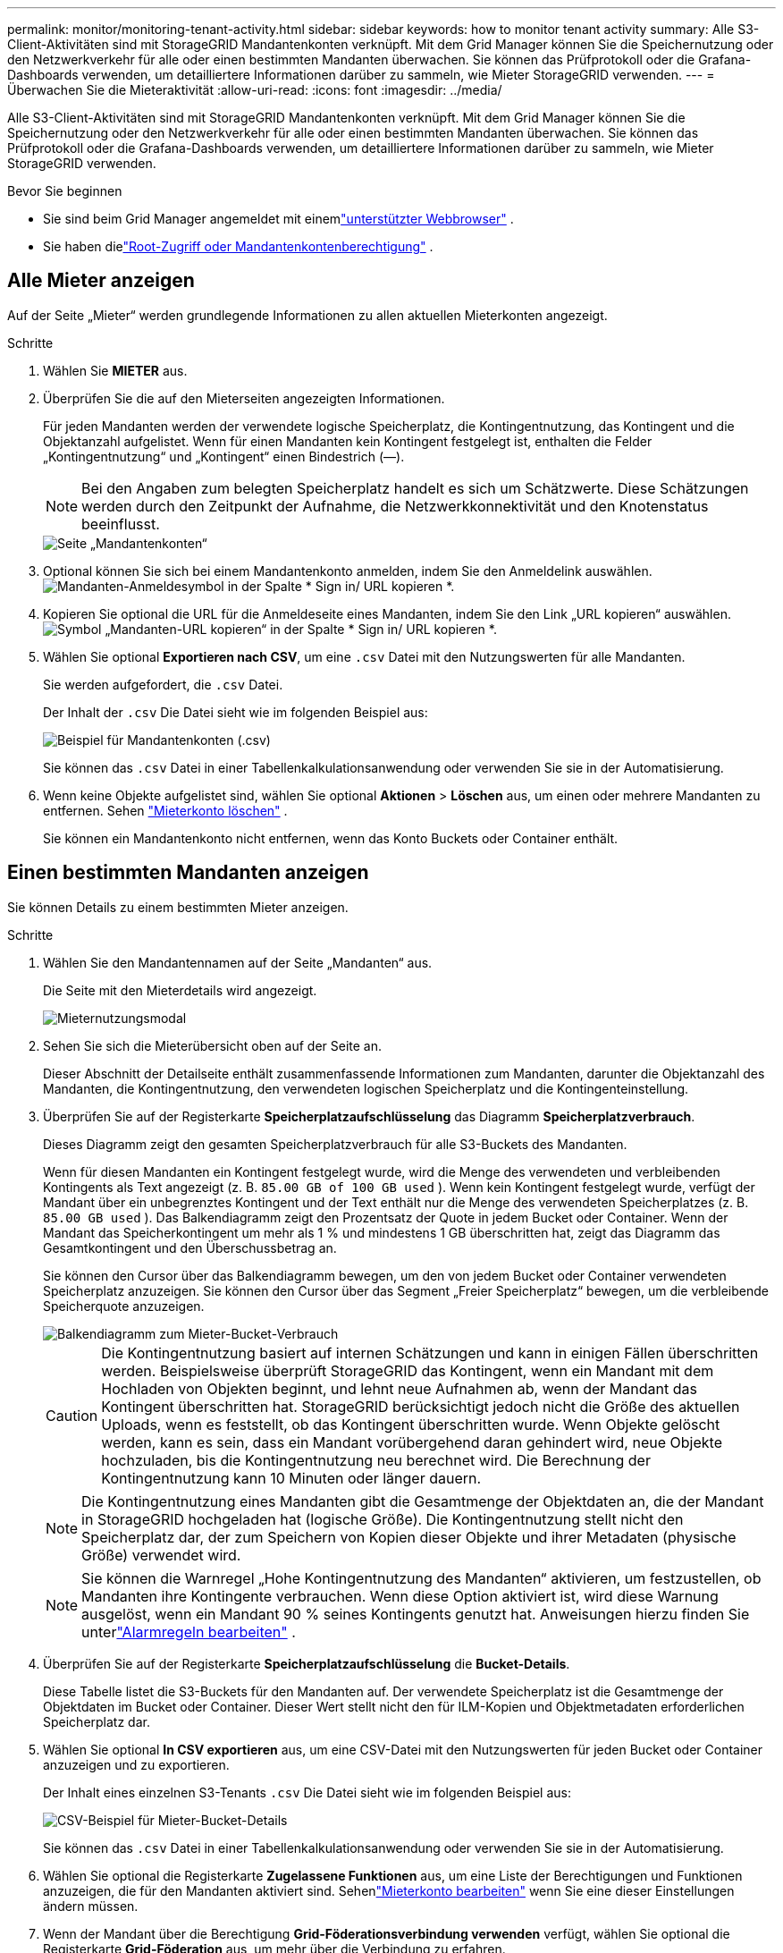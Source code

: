 ---
permalink: monitor/monitoring-tenant-activity.html 
sidebar: sidebar 
keywords: how to monitor tenant activity 
summary: Alle S3-Client-Aktivitäten sind mit StorageGRID Mandantenkonten verknüpft.  Mit dem Grid Manager können Sie die Speichernutzung oder den Netzwerkverkehr für alle oder einen bestimmten Mandanten überwachen.  Sie können das Prüfprotokoll oder die Grafana-Dashboards verwenden, um detailliertere Informationen darüber zu sammeln, wie Mieter StorageGRID verwenden. 
---
= Überwachen Sie die Mieteraktivität
:allow-uri-read: 
:icons: font
:imagesdir: ../media/


[role="lead"]
Alle S3-Client-Aktivitäten sind mit StorageGRID Mandantenkonten verknüpft.  Mit dem Grid Manager können Sie die Speichernutzung oder den Netzwerkverkehr für alle oder einen bestimmten Mandanten überwachen.  Sie können das Prüfprotokoll oder die Grafana-Dashboards verwenden, um detailliertere Informationen darüber zu sammeln, wie Mieter StorageGRID verwenden.

.Bevor Sie beginnen
* Sie sind beim Grid Manager angemeldet mit einemlink:../admin/web-browser-requirements.html["unterstützter Webbrowser"] .
* Sie haben dielink:../admin/admin-group-permissions.html["Root-Zugriff oder Mandantenkontenberechtigung"] .




== Alle Mieter anzeigen

Auf der Seite „Mieter“ werden grundlegende Informationen zu allen aktuellen Mieterkonten angezeigt.

.Schritte
. Wählen Sie *MIETER* aus.
. Überprüfen Sie die auf den Mieterseiten angezeigten Informationen.
+
Für jeden Mandanten werden der verwendete logische Speicherplatz, die Kontingentnutzung, das Kontingent und die Objektanzahl aufgelistet.  Wenn für einen Mandanten kein Kontingent festgelegt ist, enthalten die Felder „Kontingentnutzung“ und „Kontingent“ einen Bindestrich (&#8212;).

+

NOTE: Bei den Angaben zum belegten Speicherplatz handelt es sich um Schätzwerte. Diese Schätzungen werden durch den Zeitpunkt der Aufnahme, die Netzwerkkonnektivität und den Knotenstatus beeinflusst.

+
image::../media/tenant_accounts_page.png[Seite „Mandantenkonten“]

. Optional können Sie sich bei einem Mandantenkonto anmelden, indem Sie den Anmeldelink auswählen.image:../media/icon_tenant_sign_in.png["Mandanten-Anmeldesymbol"] in der Spalte * Sign in/ URL kopieren *.
. Kopieren Sie optional die URL für die Anmeldeseite eines Mandanten, indem Sie den Link „URL kopieren“ auswählen.image:../media/icon_tenant_copy_url.png["Symbol „Mandanten-URL kopieren“"] in der Spalte * Sign in/ URL kopieren *.
. Wählen Sie optional *Exportieren nach CSV*, um eine `.csv` Datei mit den Nutzungswerten für alle Mandanten.
+
Sie werden aufgefordert, die `.csv` Datei.

+
Der Inhalt der `.csv` Die Datei sieht wie im folgenden Beispiel aus:

+
image::../media/tenant_accounts_example_csv.png[Beispiel für Mandantenkonten (.csv)]

+
Sie können das `.csv` Datei in einer Tabellenkalkulationsanwendung oder verwenden Sie sie in der Automatisierung.

. Wenn keine Objekte aufgelistet sind, wählen Sie optional *Aktionen* > *Löschen* aus, um einen oder mehrere Mandanten zu entfernen. Sehen link:../admin/deleting-tenant-account.html["Mieterkonto löschen"] .
+
Sie können ein Mandantenkonto nicht entfernen, wenn das Konto Buckets oder Container enthält.





== Einen bestimmten Mandanten anzeigen

Sie können Details zu einem bestimmten Mieter anzeigen.

.Schritte
. Wählen Sie den Mandantennamen auf der Seite „Mandanten“ aus.
+
Die Seite mit den Mieterdetails wird angezeigt.

+
image::../media/tenant_usage_modal.png[Mieternutzungsmodal]

. Sehen Sie sich die Mieterübersicht oben auf der Seite an.
+
Dieser Abschnitt der Detailseite enthält zusammenfassende Informationen zum Mandanten, darunter die Objektanzahl des Mandanten, die Kontingentnutzung, den verwendeten logischen Speicherplatz und die Kontingenteinstellung.

. Überprüfen Sie auf der Registerkarte *Speicherplatzaufschlüsselung* das Diagramm *Speicherplatzverbrauch*.
+
Dieses Diagramm zeigt den gesamten Speicherplatzverbrauch für alle S3-Buckets des Mandanten.

+
Wenn für diesen Mandanten ein Kontingent festgelegt wurde, wird die Menge des verwendeten und verbleibenden Kontingents als Text angezeigt (z. B. `85.00 GB of 100 GB used` ).  Wenn kein Kontingent festgelegt wurde, verfügt der Mandant über ein unbegrenztes Kontingent und der Text enthält nur die Menge des verwendeten Speicherplatzes (z. B. `85.00 GB used` ).  Das Balkendiagramm zeigt den Prozentsatz der Quote in jedem Bucket oder Container.  Wenn der Mandant das Speicherkontingent um mehr als 1 % und mindestens 1 GB überschritten hat, zeigt das Diagramm das Gesamtkontingent und den Überschussbetrag an.

+
Sie können den Cursor über das Balkendiagramm bewegen, um den von jedem Bucket oder Container verwendeten Speicherplatz anzuzeigen.  Sie können den Cursor über das Segment „Freier Speicherplatz“ bewegen, um die verbleibende Speicherquote anzuzeigen.

+
image::../media/tenant_bucket_space_consumption_GM.png[Balkendiagramm zum Mieter-Bucket-Verbrauch]

+

CAUTION: Die Kontingentnutzung basiert auf internen Schätzungen und kann in einigen Fällen überschritten werden.  Beispielsweise überprüft StorageGRID das Kontingent, wenn ein Mandant mit dem Hochladen von Objekten beginnt, und lehnt neue Aufnahmen ab, wenn der Mandant das Kontingent überschritten hat.  StorageGRID berücksichtigt jedoch nicht die Größe des aktuellen Uploads, wenn es feststellt, ob das Kontingent überschritten wurde.  Wenn Objekte gelöscht werden, kann es sein, dass ein Mandant vorübergehend daran gehindert wird, neue Objekte hochzuladen, bis die Kontingentnutzung neu berechnet wird.  Die Berechnung der Kontingentnutzung kann 10 Minuten oder länger dauern.

+

NOTE: Die Kontingentnutzung eines Mandanten gibt die Gesamtmenge der Objektdaten an, die der Mandant in StorageGRID hochgeladen hat (logische Größe).  Die Kontingentnutzung stellt nicht den Speicherplatz dar, der zum Speichern von Kopien dieser Objekte und ihrer Metadaten (physische Größe) verwendet wird.

+

NOTE: Sie können die Warnregel „Hohe Kontingentnutzung des Mandanten“ aktivieren, um festzustellen, ob Mandanten ihre Kontingente verbrauchen.  Wenn diese Option aktiviert ist, wird diese Warnung ausgelöst, wenn ein Mandant 90 % seines Kontingents genutzt hat. Anweisungen hierzu finden Sie unterlink:../monitor/editing-alert-rules.html["Alarmregeln bearbeiten"] .

. Überprüfen Sie auf der Registerkarte *Speicherplatzaufschlüsselung* die *Bucket-Details*.
+
Diese Tabelle listet die S3-Buckets für den Mandanten auf.  Der verwendete Speicherplatz ist die Gesamtmenge der Objektdaten im Bucket oder Container.  Dieser Wert stellt nicht den für ILM-Kopien und Objektmetadaten erforderlichen Speicherplatz dar.

. Wählen Sie optional *In CSV exportieren* aus, um eine CSV-Datei mit den Nutzungswerten für jeden Bucket oder Container anzuzeigen und zu exportieren.
+
Der Inhalt eines einzelnen S3-Tenants `.csv` Die Datei sieht wie im folgenden Beispiel aus:

+
image::../media/tenant_bucket_details_csv.png[CSV-Beispiel für Mieter-Bucket-Details]

+
Sie können das `.csv` Datei in einer Tabellenkalkulationsanwendung oder verwenden Sie sie in der Automatisierung.

. Wählen Sie optional die Registerkarte *Zugelassene Funktionen* aus, um eine Liste der Berechtigungen und Funktionen anzuzeigen, die für den Mandanten aktiviert sind.  Sehenlink:../admin/editing-tenant-account.html["Mieterkonto bearbeiten"] wenn Sie eine dieser Einstellungen ändern müssen.
. Wenn der Mandant über die Berechtigung *Grid-Föderationsverbindung verwenden* verfügt, wählen Sie optional die Registerkarte *Grid-Föderation* aus, um mehr über die Verbindung zu erfahren.
+
Sehenlink:../admin/grid-federation-overview.html["Was ist Grid-Föderation?"] Undlink:../admin/grid-federation-manage-tenants.html["Verwalten der zulässigen Mandanten für die Grid-Föderation"] .





== Netzwerkverkehr anzeigen

Wenn für einen Mandanten Richtlinien zur Verkehrsklassifizierung gelten, überprüfen Sie den Netzwerkverkehr für diesen Mandanten.

.Schritte
. Wählen Sie *KONFIGURATION* > *Netzwerk* > *Verkehrsklassifizierung*.
+
Die Seite „Richtlinien zur Verkehrsklassifizierung“ wird angezeigt und die vorhandenen Richtlinien werden in der Tabelle aufgelistet.

. Überprüfen Sie die Liste der Richtlinien, um diejenigen zu ermitteln, die für einen bestimmten Mieter gelten.
. Um die mit einer Richtlinie verknüpften Metriken anzuzeigen, wählen Sie das Optionsfeld links neben der Richtlinie aus und wählen Sie *Metriken*.
. Analysieren Sie die Diagramme, um festzustellen, wie oft die Richtlinie den Datenverkehr einschränkt und ob Sie die Richtlinie anpassen müssen.


Sehen link:../admin/managing-traffic-classification-policies.html["Verwalten von Richtlinien zur Datenverkehrsklassifizierung"] für weitere Informationen.



== Verwenden des Überwachungsprotokolls

Optional können Sie das Überwachungsprotokoll für eine detailliertere Überwachung der Aktivitäten eines Mandanten verwenden.

Sie können beispielsweise die folgenden Arten von Informationen überwachen:

* Bestimmte Clientvorgänge, wie z. B. PUT, GET oder DELETE
* Objektgrößen
* Die ILM-Regel für Objekte
* Die Quell-IP der Client-Anfragen


Prüfprotokolle werden in Textdateien geschrieben, die Sie mit einem Protokollanalysetool Ihrer Wahl analysieren können.  Dadurch können Sie die Aktivitäten Ihrer Kunden besser nachvollziehen oder ausgefeilte Chargeback- und Abrechnungsmodelle implementieren.

Sehen link:../audit/index.html["Überprüfen der Überwachungsprotokolle"] für weitere Informationen.



== Verwenden Sie Prometheus-Metriken

Verwenden Sie optional Prometheus-Metriken, um Berichte zur Mieteraktivität zu erstellen.

* Wählen Sie im Grid Manager *SUPPORT* > *Tools* > *Metriken*. Sie können vorhandene Dashboards wie S3 Overview verwenden, um Clientaktivitäten zu überprüfen.
+

NOTE: Die auf der Seite „Metriken“ verfügbaren Tools sind in erster Linie für die Verwendung durch den technischen Support vorgesehen.  Einige Funktionen und Menüelemente dieser Tools sind absichtlich nicht funktionsfähig.

* Wählen Sie oben im Grid Manager das Hilfesymbol und dann *API-Dokumentation* aus.  Sie können die Metriken im Abschnitt „Metriken“ der Grid Management-API verwenden, um benutzerdefinierte Warnregeln und Dashboards für die Mieteraktivität zu erstellen.


Sehen link:reviewing-support-metrics.html["Überprüfen der Supportmetriken"] für weitere Informationen.
